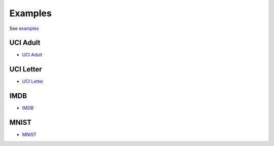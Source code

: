 
Examples
========

See `examples <https://github.com/whatbeg/forestlayer/tree/master/examples>`__

UCI Adult
---------

* `UCI Adult <https://github.com/whatbeg/forestlayer/tree/master/examples/uci_adult.py>`__

UCI Letter
----------

* `UCI Letter <https://github.com/whatbeg/forestlayer/tree/master/examples/uci_letter.py>`__

IMDB
----------

* `IMDB <https://github.com/whatbeg/forestlayer/tree/master/examples/imdb.py>`__

MNIST
----------

* `MNIST <https://github.com/whatbeg/forestlayer/tree/master/examples/mnist.py>`__

